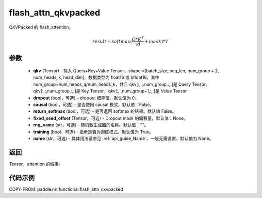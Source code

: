 .. _cn_api_paddle_nn_functional_flash_attn_qkvpacked:

flash_attn_qkvpacked
-------------------------------

.. py:function:: paddle.nn.functional.flash_attn_qkvpacked(qkv, dropout=0.0, causal=False, return_softmax=False, fixed_seed_offset=None, rng_name="", training=True, name=None)

QKVPacked 的 flash_attention。

.. math::

    result = softmax(\frac{ Q * K^T }{\sqrt{d}} + mask) * V

参数
::::::::::::

    - **qkv** (Tensor) - 输入 Query+Key+Value Tensor，shape =[batch_size, seq_len, num_group + 2, num_heads_k, head_dim]，数据类型为 float16 或 bfloat16，其中 num_group=num_heads_q/num_heads_k，并且 qkv[:,:,:num_group,:,:]是 Query Tensor，qkv[:,:,num_group,:,:]是 Key Tensor，qkv[:,:,num_group+1,:,:]是 Value Tensor
    - **dropout** (bool，可选) – dropout 概率值，默认值为 0。
    - **causal** (bool，可选) - 是否使用 causal 模式，默认值：False。
    - **return_softmax** (bool，可选) - 是否返回 softmax 的结果。默认值 False。
    - **fixed_seed_offset** (Tensor，可选) - Dropout mask 的偏移量，默认值：None。
    - **rng_name** (str，可选) - 随机数生成器的名称。默认值：""。
    - **training** (bool，可选) - 指示是否为训练模式。默认值为 True。
    - **name** (str，可选) - 具体用法请参见 :ref:`api_guide_Name`，一般无需设置，默认值为 None。


返回
::::::::::::
`Tensor`，attention 的结果。


代码示例
::::::::::::
COPY-FROM: paddle.nn.functional.flash_attn_qkvpacked
